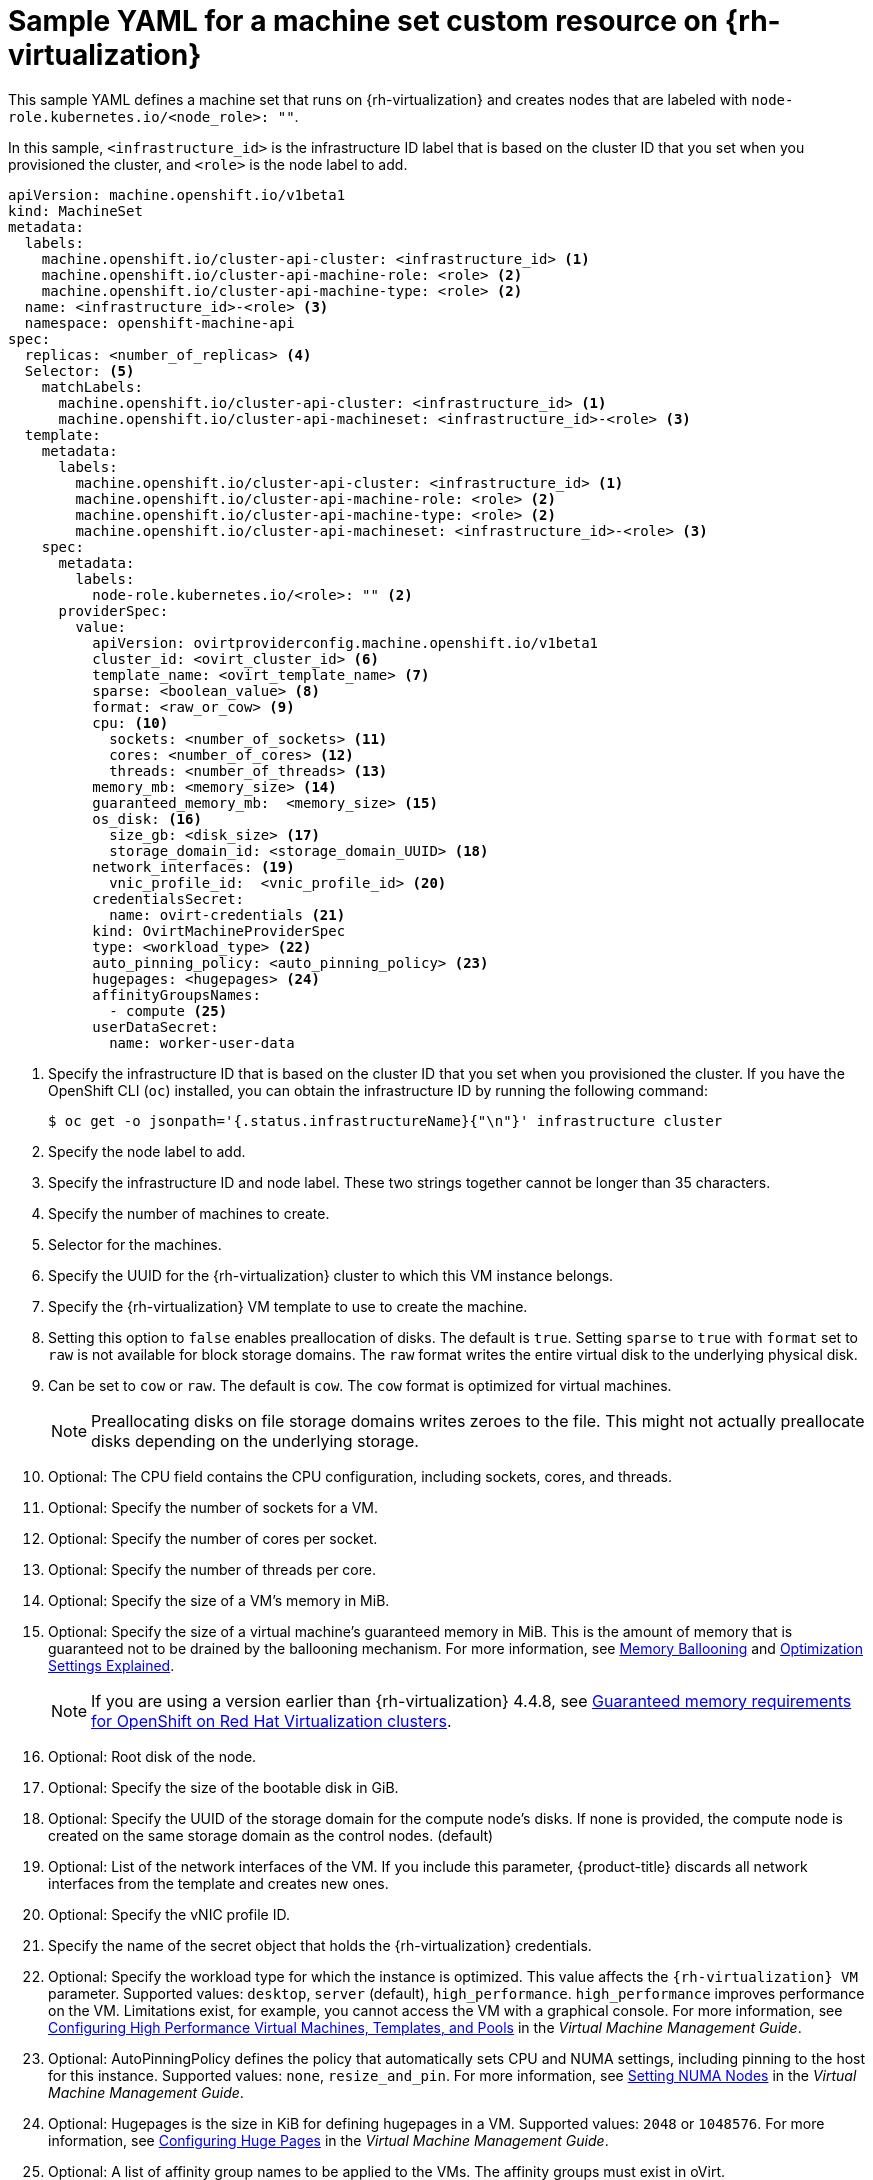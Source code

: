 // Module included in the following assemblies:
//
// * machine_management/creating-infrastructure-machinesets.adoc
// * machine_management/creating_machinesets/creating-machineset-rhv.adoc

[id="machineset-yaml-rhv_{context}"]
=  Sample YAML for a machine set custom resource on {rh-virtualization}

This sample YAML defines a machine set that runs on {rh-virtualization} and creates nodes that are labeled with `node-role.kubernetes.io/<node_role>: ""`.

In this sample, `<infrastructure_id>` is the infrastructure ID label that is based on the cluster ID that you set when you provisioned the cluster, and `<role>` is the node label to add.

[source,yaml,subs="+quotes"]
----
apiVersion: machine.openshift.io/v1beta1
kind: MachineSet
metadata:
  labels:
    machine.openshift.io/cluster-api-cluster: <infrastructure_id> <1>
    machine.openshift.io/cluster-api-machine-role: <role> <2>
    machine.openshift.io/cluster-api-machine-type: <role> <2>
  name: <infrastructure_id>-<role> <3>
  namespace: openshift-machine-api
spec:
  replicas: <number_of_replicas> <4>
  Selector: <5>
    matchLabels:
      machine.openshift.io/cluster-api-cluster: <infrastructure_id> <1>
      machine.openshift.io/cluster-api-machineset: <infrastructure_id>-<role> <3>
  template:
    metadata:
      labels:
        machine.openshift.io/cluster-api-cluster: <infrastructure_id> <1>
        machine.openshift.io/cluster-api-machine-role: <role> <2>
        machine.openshift.io/cluster-api-machine-type: <role> <2>
        machine.openshift.io/cluster-api-machineset: <infrastructure_id>-<role> <3>
    spec:
      metadata:
        labels:
          node-role.kubernetes.io/<role>: "" <2>
      providerSpec:
        value:
          apiVersion: ovirtproviderconfig.machine.openshift.io/v1beta1
          cluster_id: <ovirt_cluster_id> <6>
          template_name: <ovirt_template_name> <7>
          sparse: <boolean_value> <8>
          format: <raw_or_cow> <9>
          cpu: <10>
            sockets: <number_of_sockets> <11>
            cores: <number_of_cores> <12>
            threads: <number_of_threads> <13>
          memory_mb: <memory_size> <14>
          guaranteed_memory_mb:  <memory_size> <15>
          os_disk: <16>
            size_gb: <disk_size> <17>
            storage_domain_id: <storage_domain_UUID> <18>
          network_interfaces: <19>
            vnic_profile_id:  <vnic_profile_id> <20>
          credentialsSecret:
            name: ovirt-credentials <21>
          kind: OvirtMachineProviderSpec
          type: <workload_type> <22>
          auto_pinning_policy: <auto_pinning_policy> <23>
          hugepages: <hugepages> <24>
          affinityGroupsNames:
            - compute <25>
          userDataSecret:
            name: worker-user-data
----
<1> Specify the infrastructure ID that is based on the cluster ID that you set when you provisioned the cluster. If you have the OpenShift CLI (`oc`) installed, you can obtain the infrastructure ID by running the following command:
+
[source,terminal]
----
$ oc get -o jsonpath='{.status.infrastructureName}{"\n"}' infrastructure cluster
----

<2> Specify the node label to add.

<3> Specify the infrastructure ID and node label. These two strings together cannot be longer than 35 characters.

<4> Specify the number of machines to create.

<5> Selector for the machines.

<6> Specify the UUID for the {rh-virtualization} cluster to which this VM instance belongs.

<7> Specify the {rh-virtualization} VM template to use to create the machine.

<8> Setting this option to `false` enables preallocation of disks. The default is `true`. Setting `sparse` to `true` with `format` set to `raw` is not available for block storage domains. The `raw` format writes the entire virtual disk to the underlying physical disk.

<9> Can be set to `cow` or `raw`. The default is `cow`. The `cow` format is optimized for virtual machines.
+
[NOTE]
====
Preallocating disks on file storage domains writes zeroes to the file. This might not actually preallocate disks depending on the underlying storage.
====
<10> Optional: The CPU field contains the CPU configuration, including sockets, cores, and threads.

<11> Optional: Specify the number of sockets for a VM.

<12> Optional: Specify the number of cores per socket.

<13> Optional: Specify the number of threads per core.

<14> Optional: Specify the size of a VM's memory in MiB.

<15> Optional: Specify the size of a virtual machine's guaranteed memory in MiB. This is the amount of memory that is guaranteed not to be drained by the ballooning mechanism. For more information, see link:https://access.redhat.com/documentation/en-us/red_hat_virtualization/4.4/html-single/administration_guide#memory_ballooning[Memory Ballooning] and link:https://access.redhat.com/documentation/en-us/red_hat_virtualization/4.4/html-single/administration_guide#Cluster_Optimization_Settings_Explained[Optimization Settings Explained].
+
[NOTE]
====
If you are using a version earlier than {rh-virtualization} 4.4.8, see link:https://access.redhat.com/articles/6454811[Guaranteed memory requirements for OpenShift on Red Hat Virtualization clusters].
====
<16> Optional: Root disk of the node.

<17> Optional: Specify the size of the bootable disk in GiB.

<18> Optional: Specify the UUID of the storage domain for the compute node's disks. If none is provided, the compute node is created on the same storage domain as the control nodes. (default)

<19> Optional: List of the network interfaces of the VM. If you include this parameter, {product-title} discards all network interfaces from the template and creates new ones.

<20> Optional: Specify the vNIC profile ID.

<21> Specify the name of the secret object that holds the {rh-virtualization} credentials.

<22> Optional: Specify the workload type for which the instance is optimized. This value affects the `{rh-virtualization} VM` parameter. Supported values: `desktop`, `server` (default), `high_performance`. `high_performance` improves performance on the VM. Limitations exist, for example, you cannot access the VM with a graphical console. For more information, see link:https://access.redhat.com/documentation/en-us/red_hat_virtualization/4.4/html-single/virtual_machine_management_guide/index#Configuring_High_Performance_Virtual_Machines_Templates_and_Pools[Configuring High Performance Virtual Machines, Templates, and Pools] in the _Virtual Machine Management Guide_.
<23> Optional: AutoPinningPolicy defines the policy that automatically sets CPU and NUMA settings, including pinning to the host for this instance. Supported values: `none`, `resize_and_pin`. For more information, see link:https://access.redhat.com/documentation/en-us/red_hat_virtualization/4.4/html-single/virtual_machine_management_guide/index#Setting_NUMA_Nodes[Setting NUMA Nodes] in the _Virtual Machine Management Guide_.
<24> Optional: Hugepages is the size in KiB for defining hugepages in a VM. Supported values: `2048` or `1048576`. For more information, see link:https://access.redhat.com/documentation/en-us/red_hat_virtualization/4.4/html-single/virtual_machine_management_guide/index#Configuring_Huge_Pages[Configuring Huge Pages] in the _Virtual Machine Management Guide_.
<25> Optional: A list of affinity group names to be applied to the VMs. The affinity groups must exist in oVirt.

[NOTE]
====
Because {rh-virtualization} uses a template when creating a VM, if you do not specify a value for an optional parameter, {rh-virtualization} uses the value for that parameter that is specified in the template.
====
